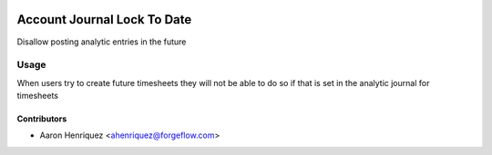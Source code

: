 .. image:: https://img.shields.io/badge/licence-AGPL--3-blue.svg
   :target: http://www.gnu.org/licenses/agpl-3.0-standalone.html
   :alt: License: AGPL-3

============================
Account Journal Lock To Date
============================

Disallow posting analytic entries in the future

Usage
=====

When users try to create future timesheets they will not be able to do so if that is
set in the analytic journal for timesheets



Contributors
------------

* Aaron Henriquez <ahenriquez@forgeflow.com>
